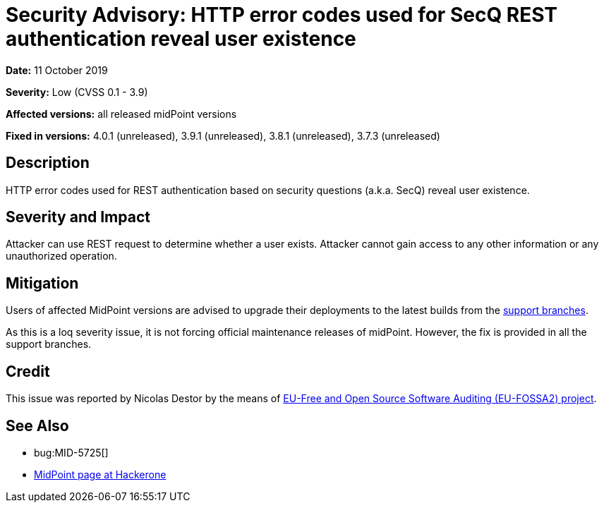 = Security Advisory: HTTP error codes used for SecQ REST authentication reveal user existence
:page-wiki-name: Security Advisory: HTTP error codes used for SecQ REST authentication reveal user existence
:page-wiki-id: 39583892
:page-wiki-metadata-create-user: semancik
:page-wiki-metadata-create-date: 2019-10-11T11:38:30.331+02:00
:page-wiki-metadata-modify-user: semancik
:page-wiki-metadata-modify-date: 2019-10-11T11:43:56.858+02:00
:page-nav-title: HTTP error codes used for SecQ REST authentication reveal user existence
:page-display-order: 13
:page-moved-from: /midpoint/reference/security/advisories/013-http-error-codes-used-for-secq-rest-authentication-reveal-user-existence
:page-upkeep-status: green

*Date:* 11 October 2019

*Severity:* Low (CVSS 0.1 - 3.9)

*Affected versions:* all released midPoint versions

*Fixed in versions:* 4.0.1 (unreleased), 3.9.1 (unreleased), 3.8.1 (unreleased), 3.7.3 (unreleased)


== Description

HTTP error codes used for REST authentication based on security questions (a.k.a. SecQ) reveal user existence.


== Severity and Impact

Attacker can use REST request to determine whether a user exists.
Attacker cannot gain access to any other information or any unauthorized operation.


== Mitigation

Users of affected MidPoint versions are advised to upgrade their deployments to the latest builds from the xref:/midpoint/install/bare-installation/using-support-branch/[support branches].

As this is a loq severity issue, it is not forcing official maintenance releases of midPoint.
However, the fix is provided in all the support branches.


== Credit

This issue was reported by Nicolas Destor by the means of link:https://joinup.ec.europa.eu/collection/eu-fossa-2/about[EU-Free and Open Source Software Auditing (EU-FOSSA2) project].


== See Also

* bug:MID-5725[]

* link:https://hackerone.com/midpoint_h1c?view_policy=true[MidPoint page at Hackerone]